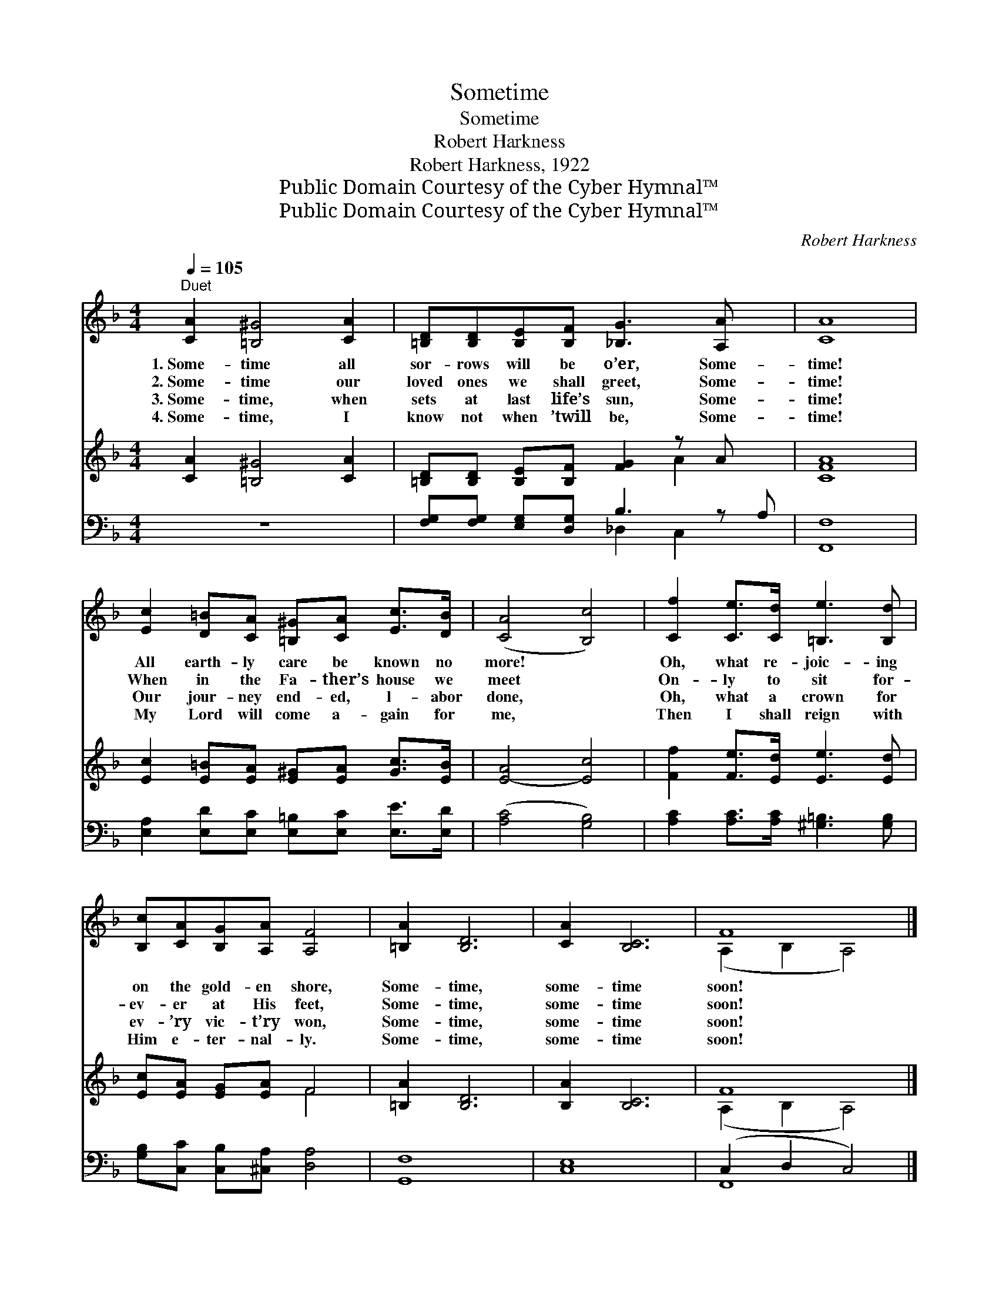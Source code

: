 X:1
T:Sometime
T:Sometime
T:Robert Harkness
T:Robert Harkness, 1922
T:Public Domain Courtesy of the Cyber Hymnal™
T:Public Domain Courtesy of the Cyber Hymnal™
C:Robert Harkness
Z:Public Domain
Z:Courtesy of the Cyber Hymnal™
%%score ( 1 2 ) ( 3 4 ) ( 5 6 )
L:1/8
Q:1/4=105
M:4/4
K:F
V:1 treble 
V:2 treble 
V:3 treble 
V:4 treble 
V:5 bass 
V:6 bass 
V:1
"^Duet" [CA]2 [=B,^G]4 [CA]2 | [=B,D][B,D][B,E][B,F] [_B,G]3 [A,A] x | [CA]8 | %3
w: 1.~Some- time all|sor- rows will be o’er, Some-|time!|
w: 2.~Some- time our|loved ones we shall greet, Some-|time!|
w: 3.~Some- time, when|sets at last life’s sun, Some-|time!|
w: 4.~Some- time, I|know not when ’twill be, Some-|time!|
 [Ec]2 [D=B][CA] [=B,^G][CA] [Ec]>[DB] | ([CA]4 [B,c]4) | [Cf]2 [Ce]>[Cd] [=B,e]3 [B,d] | %6
w: All earth- ly care be known no|more! *|Oh, what re- joic- ing|
w: When in the Fa- ther’s house we|meet *|On- ly to sit for-|
w: Our jour- ney end- ed, l- abor|done, *|Oh, what a crown for|
w: My Lord will come a- gain for|me, *|Then I shall reign with|
 [B,c][CA][B,G][A,A] [A,F]4 | [=B,A]2 [B,D]6 | [CA]2 [B,C]6 | F8 |] %10
w: on the gold- en shore,|Some- time,|some- time|soon!|
w: ev- er at His feet,|Some- time,|some- time|soon!|
w: ev- ’ry vic- t’ry won,|Some- time,|some- time|soon!|
w: Him e- ter- nal- ly.|Some- time,|some- time|soon!|
V:2
 x8 | x9 | x8 | x8 | x8 | x8 | x8 | x8 | x8 | (A,2 B,2 A,4) |] %10
V:3
 [CA]2 [=B,^G]4 [CA]2 | [=B,D][B,D] [B,E][B,F] [FG]2 z A x | [CFA]8 | %3
 [Ec]2 [E=B][EA] [E^G][EA] [Gc]>[EB] | [E-A]4 [Ec]4 | [Ff]2 [Fe]>[Ed] [Ee]3 [Ed] | %6
 [Ec][EA] [EG][EA] F4 | [=B,A]2 [B,D]6 | [B,A]2 [B,C]6 | F8 |] %10
V:4
 x8 | x6 A2 x | x8 | x8 | x8 | x8 | x4 F4 | x8 | x8 | (A,2 B,2 A,4) |] %10
V:5
 z8 | [F,G,][F,G,] [E,G,][D,G,] B,3 z A, | [F,,F,]8 | [E,A,]2 [E,D][E,C] [E,=B,][E,C] [E,E]>[E,D] | %4
 ([A,C]4 [G,B,]4) | [A,C]2 [A,C]>[A,C] [^G,=B,]3 [G,B,] | [G,B,][C,C] [C,B,][^C,A,] [D,A,]4 | %7
 [G,,F,]8 | [C,E,]8 | (C,2 D,2 C,4) |] %10
V:6
 x8 | x4 _D,2 C,2 x | x8 | x8 | x8 | x8 | x8 | x8 | x8 | F,,8 |] %10

